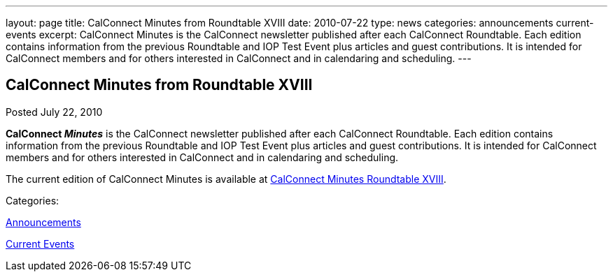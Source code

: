 ---
layout: page
title: CalConnect Minutes from Roundtable XVIII
date: 2010-07-22
type: news
categories: announcements current-events
excerpt: CalConnect Minutes is the CalConnect newsletter published after each CalConnect Roundtable. Each edition contains information from the previous Roundtable and IOP Test Event plus articles and guest contributions. It is intended for CalConnect members and for others interested in CalConnect and in calendaring and scheduling.
---

== CalConnect Minutes from Roundtable XVIII

[[node-291]]
Posted July 22, 2010 

*CalConnect _Minutes_* is the CalConnect newsletter published after each CalConnect Roundtable. Each edition contains information from the previous Roundtable and IOP Test Event plus articles and guest contributions. It is intended for CalConnect members and for others interested in CalConnect and in calendaring and scheduling.

The current edition of CalConnect Minutes is available at link://minutes/CalConnect%20Minutes%20July%202010.pdf[CalConnect Minutes Roundtable XVIII].



Categories:&nbsp;

link:/news/announcements[Announcements]

link:/news/current-events[Current Events]

